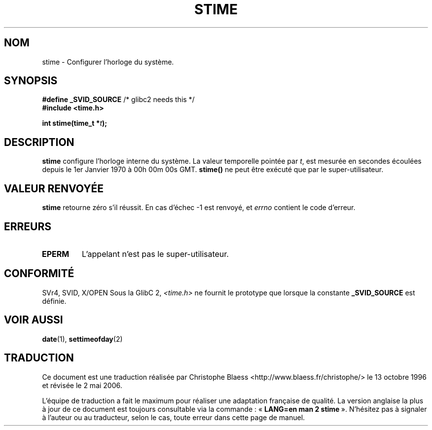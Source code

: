 .\" Hey Emacs! This file is -*- nroff -*- source.
.\"
.\" Copyright (c) 1992 Drew Eckhardt (drew@cs.colorado.edu), March 28, 1992
.\"
.\" Permission is granted to make and distribute verbatim copies of this
.\" manual provided the copyright notice and this permission notice are
.\" preserved on all copies.
.\"
.\" Permission is granted to copy and distribute modified versions of this
.\" manual under the conditions for verbatim copying, provided that the
.\" entire resulting derived work is distributed under the terms of a
.\" permission notice identical to this one
.\"
.\" Since the Linux kernel and libraries are constantly changing, this
.\" manual page may be incorrect or out-of-date.  The author(s) assume no
.\" responsibility for errors or omissions, or for damages resulting from
.\" the use of the information contained herein.  The author(s) may not
.\" have taken the same level of care in the production of this manual,
.\" which is licensed free of charge, as they might when working
.\" professionally.
.\"
.\" Formatted or processed versions of this manual, if unaccompanied by
.\" the source, must acknowledge the copyright and authors of this work.
.\"
.\" Modified by Michael Haardt (u31b3hs@pool.informatik.rwth-aachen.de)
.\" Modified Sat Jul 24 14:26:24 1993 by Rik Faith (faith@cs.unc.edu)]
.\" Modified Fri Mar 16 17:22:48 2001 by Andries Brouwer (aeb@cwi.nl)
.\"
.\" Traduction 13/10/1996 par Christophe Blaess (ccb@club-internet.fr)
.\" Màj 15/04/1997
.\" Màj 04/06/2001 LDP-1.36
.\" Màj 18/07/2003 LDP-1.56
.\" Màj 01/05/2006 LDP-1.67.1
.\"
.TH STIME 2 "24 juillet 1993" LDP "Manuel du programmeur Linux"
.SH NOM
stime \- Configurer l'horloge du système.
.SH SYNOPSIS
.BR "#define _SVID_SOURCE" " /* glibc2 needs this */"
.br
.B #include <time.h>
.sp
.BI "int stime(time_t *" t );
.SH DESCRIPTION
\fBstime\fP configure l'horloge interne du système. La valeur
temporelle pointée par \fIt\fP, est mesurée en secondes écoulées
depuis le 1er Janvier 1970 à 00h 00m 00s GMT.
\fBstime()\fP ne peut être exécuté que par le super-utilisateur.
.SH "VALEUR RENVOYÉE"
.BR stime
retourne zéro s'il réussit.
En cas d'échec \-1 est renvoyé, et
.I errno
contient le code d'erreur.
.SH ERREURS
.TP
.B EPERM
L'appelant n'est pas le super-utilisateur.
.SH "CONFORMITÉ"
SVr4, SVID, X/OPEN
.SJ NOTES
Sous la GlibC 2,
.I <time.h>
ne fournit le prototype que lorsque la constante
.B _SVID_SOURCE
est définie.
.SH "VOIR AUSSI"
.BR date (1),
.BR settimeofday (2)
.SH TRADUCTION
.PP
Ce document est une traduction réalisée par Christophe Blaess
<http://www.blaess.fr/christophe/> le 13\ octobre\ 1996
et révisée le 2\ mai\ 2006.
.PP
L'équipe de traduction a fait le maximum pour réaliser une adaptation
française de qualité. La version anglaise la plus à jour de ce document est
toujours consultable via la commande\ : «\ \fBLANG=en\ man\ 2\ stime\fR\ ».
N'hésitez pas à signaler à l'auteur ou au traducteur, selon le cas, toute
erreur dans cette page de manuel.
